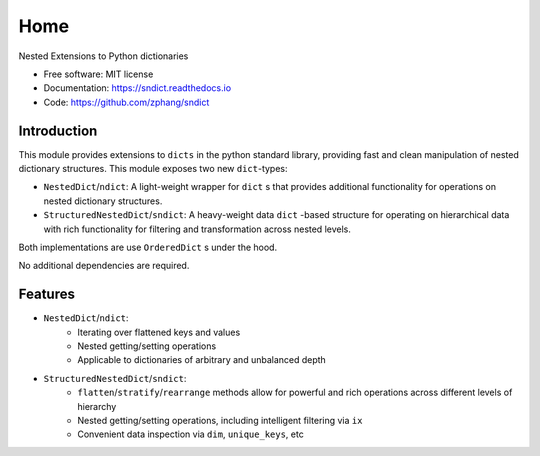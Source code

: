 ====
Home
====


.. image:: https://img.shields.io/pypi/v/sndict.svg
        :target: https://pypi.python.org/pypi/sndict

.. image:: https://img.shields.io/travis/zphang/sndict.svg
        :target: https://travis-ci.org/zphang/sndict

.. image:: https://readthedocs.org/projects/sndict/badge/?version=latest
        :target: https://sndict.readthedocs.io/en/latest/?badge=latest
        :alt: Documentation Status

.. image:: https://pyup.io/repos/github/zphang/sndict/shield.svg
     :target: https://pyup.io/repos/github/zphang/sndict/
     :alt: Updates


Nested Extensions to Python dictionaries

* Free software: MIT license
* Documentation: https://sndict.readthedocs.io
* Code: https://github.com/zphang/sndict


Introduction
------------
This module provides extensions to ``dicts`` in the python standard library, providing fast and clean manipulation of nested dictionary structures. This module exposes two new ``dict``-types:

* ``NestedDict``/``ndict``: A light-weight wrapper for ``dict`` s that provides additional functionality for operations on nested dictionary structures.
* ``StructuredNestedDict``/``sndict``: A heavy-weight data ``dict`` -based structure for operating on hierarchical data with rich functionality for filtering and transformation across nested levels.

Both implementations are use ``OrderedDict`` s under the hood.

No additional dependencies are required.

Features
--------

* ``NestedDict``/``ndict``:
    - Iterating over flattened keys and values
    - Nested getting/setting operations
    - Applicable to dictionaries of arbitrary and unbalanced depth

* ``StructuredNestedDict``/``sndict``:
    - ``flatten``/``stratify``/``rearrange`` methods allow for powerful and rich operations across different levels of hierarchy
    - Nested getting/setting operations, including intelligent filtering via ``ix``
    - Convenient data inspection via ``dim``, ``unique_keys``, etc
